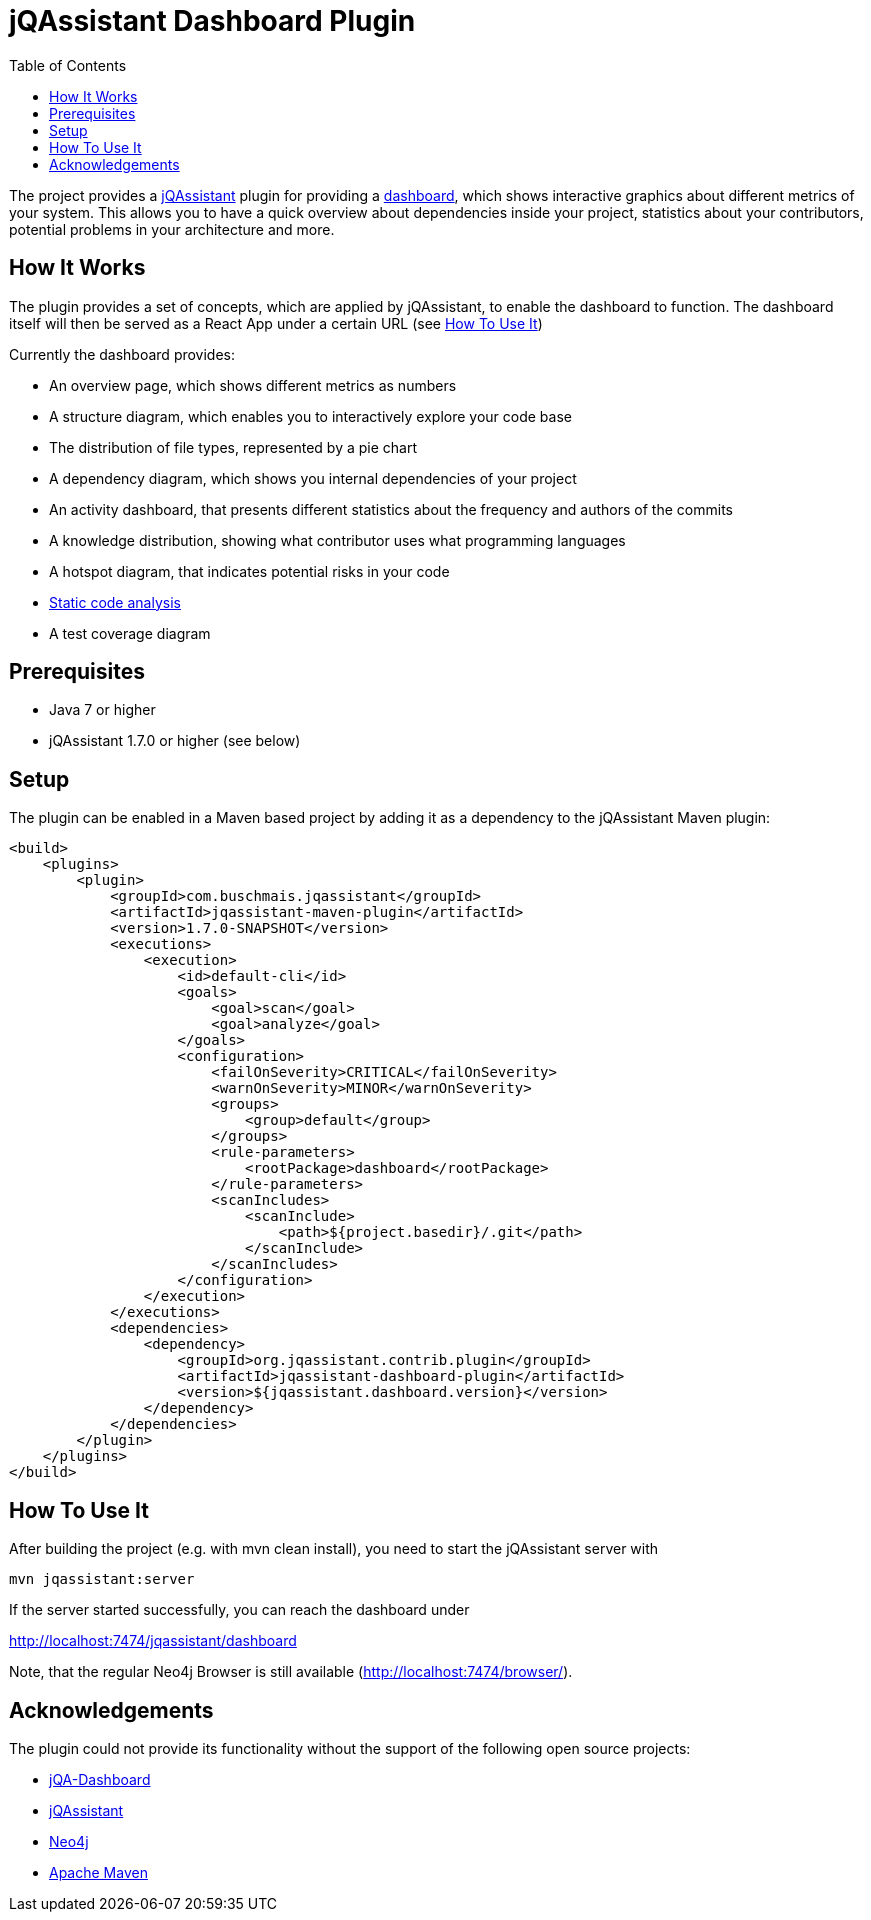 :toc:
= jQAssistant Dashboard Plugin

The project provides a http://jqassistant.org/[jQAssistant] plugin for providing a https://github.com/softvis-research/jqa-dashboard/[dashboard],
which shows interactive graphics about different metrics of your system.
This allows you to have a quick overview about dependencies inside your project, statistics about your contributors, potential problems in your architecture and more.

== How It Works

The plugin provides a set of concepts, which are applied by jQAssistant, to enable the dashboard to function.
The dashboard itself will then be served as a React App under a certain URL (see <<HowTo, How To Use It>>)

Currently the dashboard provides:

- An overview page, which shows different metrics as numbers
- A structure diagram, which enables you to interactively explore your code base
- The distribution of file types, represented by a pie chart
- A dependency diagram, which shows you internal dependencies of your project
- An activity dashboard, that presents different statistics about the frequency and authors of the commits
- A knowledge distribution, showing what contributor uses what programming languages
- A hotspot diagram, that indicates potential risks in your code
- https://pmd.github.io/[Static code analysis]
- A test coverage diagram

== Prerequisites

- Java 7 or higher
- jQAssistant 1.7.0 or higher (see below)

== Setup
The plugin can be enabled in a Maven based project by adding it as a dependency to the jQAssistant Maven plugin:
----
<build>
    <plugins>
        <plugin>
            <groupId>com.buschmais.jqassistant</groupId>
            <artifactId>jqassistant-maven-plugin</artifactId>
            <version>1.7.0-SNAPSHOT</version>
            <executions>
                <execution>
                    <id>default-cli</id>
                    <goals>
                        <goal>scan</goal>
                        <goal>analyze</goal>
                    </goals>
                    <configuration>
                        <failOnSeverity>CRITICAL</failOnSeverity>
                        <warnOnSeverity>MINOR</warnOnSeverity>
                        <groups>
                            <group>default</group>
                        </groups>
                        <rule-parameters>
                            <rootPackage>dashboard</rootPackage>
                        </rule-parameters>
                        <scanIncludes>
                            <scanInclude>
                                <path>${project.basedir}/.git</path>
                            </scanInclude>
                        </scanIncludes>
                    </configuration>
                </execution>
            </executions>
            <dependencies>
                <dependency>
                    <groupId>org.jqassistant.contrib.plugin</groupId>
                    <artifactId>jqassistant-dashboard-plugin</artifactId>
                    <version>${jqassistant.dashboard.version}</version>
                </dependency>
            </dependencies>
        </plugin>
    </plugins>
</build>
----

[[HowTo]]
== How To Use It

After building the project (e.g. with +mvn clean install+), you need to start the jQAssistant server with
----
mvn jqassistant:server
----

If the server started successfully, you can reach the dashboard under

http://localhost:7474/jqassistant/dashboard

Note, that the regular Neo4j Browser is still available (http://localhost:7474/browser/).

== Acknowledgements

The plugin could not provide its functionality without the support of the following open source projects:

* https://github.com/softvis-research/jqa-dashboard/[jQA-Dashboard]
* https://jqassistant.org[jQAssistant]
* https://neo4j.org[Neo4j]
* https://maven.apache.org[Apache Maven]

